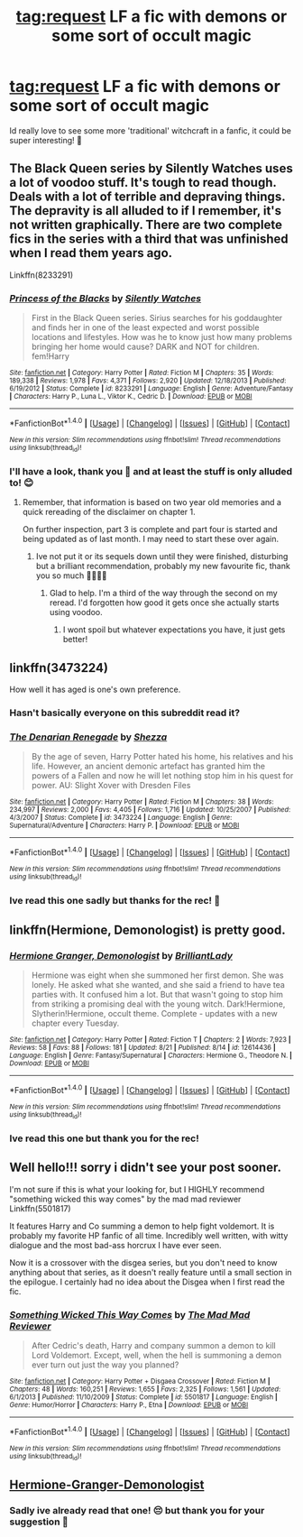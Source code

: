 #+TITLE: tag:request LF a fic with demons or some sort of occult magic

* tag:request LF a fic with demons or some sort of occult magic
:PROPERTIES:
:Author: GoldenBeatrice
:Score: 9
:DateUnix: 1504222139.0
:DateShort: 2017-Sep-01
:FlairText: Request
:END:
Id really love to see some more 'traditional' witchcraft in a fanfic, it could be super interesting! 💖


** The Black Queen series by Silently Watches uses a lot of voodoo stuff. It's tough to read though. Deals with a lot of terrible and depraving things. The depravity is all alluded to if I remember, it's not written graphically. There are two complete fics in the series with a third that was unfinished when I read them years ago.

Linkffn(8233291)
:PROPERTIES:
:Author: ianmrtnz3
:Score: 1
:DateUnix: 1504278014.0
:DateShort: 2017-Sep-01
:END:

*** [[http://www.fanfiction.net/s/8233291/1/][*/Princess of the Blacks/*]] by [[https://www.fanfiction.net/u/4036441/Silently-Watches][/Silently Watches/]]

#+begin_quote
  First in the Black Queen series. Sirius searches for his goddaughter and finds her in one of the least expected and worst possible locations and lifestyles. How was he to know just how many problems bringing her home would cause? DARK and NOT for children. fem!Harry
#+end_quote

^{/Site/: [[http://www.fanfiction.net/][fanfiction.net]] *|* /Category/: Harry Potter *|* /Rated/: Fiction M *|* /Chapters/: 35 *|* /Words/: 189,338 *|* /Reviews/: 1,978 *|* /Favs/: 4,371 *|* /Follows/: 2,920 *|* /Updated/: 12/18/2013 *|* /Published/: 6/19/2012 *|* /Status/: Complete *|* /id/: 8233291 *|* /Language/: English *|* /Genre/: Adventure/Fantasy *|* /Characters/: Harry P., Luna L., Viktor K., Cedric D. *|* /Download/: [[http://www.ff2ebook.com/old/ffn-bot/index.php?id=8233291&source=ff&filetype=epub][EPUB]] or [[http://www.ff2ebook.com/old/ffn-bot/index.php?id=8233291&source=ff&filetype=mobi][MOBI]]}

--------------

*FanfictionBot*^{1.4.0} *|* [[[https://github.com/tusing/reddit-ffn-bot/wiki/Usage][Usage]]] | [[[https://github.com/tusing/reddit-ffn-bot/wiki/Changelog][Changelog]]] | [[[https://github.com/tusing/reddit-ffn-bot/issues/][Issues]]] | [[[https://github.com/tusing/reddit-ffn-bot/][GitHub]]] | [[[https://www.reddit.com/message/compose?to=tusing][Contact]]]

^{/New in this version: Slim recommendations using/ ffnbot!slim! /Thread recommendations using/ linksub(thread_id)!}
:PROPERTIES:
:Author: FanfictionBot
:Score: 1
:DateUnix: 1504278027.0
:DateShort: 2017-Sep-01
:END:


*** I'll have a look, thank you 💖 and at least the stuff is only alluded to! 😊
:PROPERTIES:
:Author: GoldenBeatrice
:Score: 1
:DateUnix: 1504279288.0
:DateShort: 2017-Sep-01
:END:

**** Remember, that information is based on two year old memories and a quick rereading of the disclaimer on chapter 1.

On further inspection, part 3 is complete and part four is started and being updated as of last month. I may need to start these over again.
:PROPERTIES:
:Author: ianmrtnz3
:Score: 1
:DateUnix: 1504280667.0
:DateShort: 2017-Sep-01
:END:

***** Ive not put it or its sequels down until they were finished, disturbing but a brilliant recommendation, probably my new favourite fic, thank you so much 💖💖💖💖
:PROPERTIES:
:Author: GoldenBeatrice
:Score: 1
:DateUnix: 1504983469.0
:DateShort: 2017-Sep-09
:END:

****** Glad to help. I'm a third of the way through the second on my reread. I'd forgotten how good it gets once she actually starts using voodoo.
:PROPERTIES:
:Author: ianmrtnz3
:Score: 1
:DateUnix: 1504984464.0
:DateShort: 2017-Sep-09
:END:

******* I wont spoil but whatever expectations you have, it just gets better!
:PROPERTIES:
:Author: GoldenBeatrice
:Score: 1
:DateUnix: 1504985330.0
:DateShort: 2017-Sep-09
:END:


** linkffn(3473224)

How well it has aged is one's own preference.
:PROPERTIES:
:Score: 1
:DateUnix: 1504300652.0
:DateShort: 2017-Sep-02
:END:

*** Hasn't basically everyone on this subreddit read it?
:PROPERTIES:
:Author: SomeoneTrading
:Score: 2
:DateUnix: 1504302811.0
:DateShort: 2017-Sep-02
:END:


*** [[http://www.fanfiction.net/s/3473224/1/][*/The Denarian Renegade/*]] by [[https://www.fanfiction.net/u/524094/Shezza][/Shezza/]]

#+begin_quote
  By the age of seven, Harry Potter hated his home, his relatives and his life. However, an ancient demonic artefact has granted him the powers of a Fallen and now he will let nothing stop him in his quest for power. AU: Slight Xover with Dresden Files
#+end_quote

^{/Site/: [[http://www.fanfiction.net/][fanfiction.net]] *|* /Category/: Harry Potter *|* /Rated/: Fiction M *|* /Chapters/: 38 *|* /Words/: 234,997 *|* /Reviews/: 2,000 *|* /Favs/: 4,405 *|* /Follows/: 1,716 *|* /Updated/: 10/25/2007 *|* /Published/: 4/3/2007 *|* /Status/: Complete *|* /id/: 3473224 *|* /Language/: English *|* /Genre/: Supernatural/Adventure *|* /Characters/: Harry P. *|* /Download/: [[http://www.ff2ebook.com/old/ffn-bot/index.php?id=3473224&source=ff&filetype=epub][EPUB]] or [[http://www.ff2ebook.com/old/ffn-bot/index.php?id=3473224&source=ff&filetype=mobi][MOBI]]}

--------------

*FanfictionBot*^{1.4.0} *|* [[[https://github.com/tusing/reddit-ffn-bot/wiki/Usage][Usage]]] | [[[https://github.com/tusing/reddit-ffn-bot/wiki/Changelog][Changelog]]] | [[[https://github.com/tusing/reddit-ffn-bot/issues/][Issues]]] | [[[https://github.com/tusing/reddit-ffn-bot/][GitHub]]] | [[[https://www.reddit.com/message/compose?to=tusing][Contact]]]

^{/New in this version: Slim recommendations using/ ffnbot!slim! /Thread recommendations using/ linksub(thread_id)!}
:PROPERTIES:
:Author: FanfictionBot
:Score: 1
:DateUnix: 1504300660.0
:DateShort: 2017-Sep-02
:END:


*** Ive read this one sadly but thanks for the rec! 💖
:PROPERTIES:
:Author: GoldenBeatrice
:Score: 1
:DateUnix: 1504983560.0
:DateShort: 2017-Sep-09
:END:


** linkffn(Hermione, Demonologist) is pretty good.
:PROPERTIES:
:Author: Achille-Talon
:Score: 1
:DateUnix: 1504301134.0
:DateShort: 2017-Sep-02
:END:

*** [[http://www.fanfiction.net/s/12614436/1/][*/Hermione Granger, Demonologist/*]] by [[https://www.fanfiction.net/u/6872861/BrilliantLady][/BrilliantLady/]]

#+begin_quote
  Hermione was eight when she summoned her first demon. She was lonely. He asked what she wanted, and she said a friend to have tea parties with. It confused him a lot. But that wasn't going to stop him from striking a promising deal with the young witch. Dark!Hermione, Slytherin!Hermione, occult theme. Complete - updates with a new chapter every Tuesday.
#+end_quote

^{/Site/: [[http://www.fanfiction.net/][fanfiction.net]] *|* /Category/: Harry Potter *|* /Rated/: Fiction T *|* /Chapters/: 2 *|* /Words/: 7,923 *|* /Reviews/: 58 *|* /Favs/: 88 *|* /Follows/: 181 *|* /Updated/: 8/21 *|* /Published/: 8/14 *|* /id/: 12614436 *|* /Language/: English *|* /Genre/: Fantasy/Supernatural *|* /Characters/: Hermione G., Theodore N. *|* /Download/: [[http://www.ff2ebook.com/old/ffn-bot/index.php?id=12614436&source=ff&filetype=epub][EPUB]] or [[http://www.ff2ebook.com/old/ffn-bot/index.php?id=12614436&source=ff&filetype=mobi][MOBI]]}

--------------

*FanfictionBot*^{1.4.0} *|* [[[https://github.com/tusing/reddit-ffn-bot/wiki/Usage][Usage]]] | [[[https://github.com/tusing/reddit-ffn-bot/wiki/Changelog][Changelog]]] | [[[https://github.com/tusing/reddit-ffn-bot/issues/][Issues]]] | [[[https://github.com/tusing/reddit-ffn-bot/][GitHub]]] | [[[https://www.reddit.com/message/compose?to=tusing][Contact]]]

^{/New in this version: Slim recommendations using/ ffnbot!slim! /Thread recommendations using/ linksub(thread_id)!}
:PROPERTIES:
:Author: FanfictionBot
:Score: 1
:DateUnix: 1504301173.0
:DateShort: 2017-Sep-02
:END:


*** Ive read this one but thank you for the rec!
:PROPERTIES:
:Author: GoldenBeatrice
:Score: 1
:DateUnix: 1504983532.0
:DateShort: 2017-Sep-09
:END:


** Well hello!!! sorry i didn't see your post sooner.

I'm not sure if this is what your looking for, but I HIGHLY recommend "something wicked this way comes" by the mad mad reviewer Linkffn(5501817)

It features Harry and Co summing a demon to help fight voldemort. It is probably my favorite HP fanfic of all time. Incredibly well written, with witty dialogue and the most bad-ass horcrux I have ever seen.

Now it is a crossover with the disgea series, but you don't need to know anything about that series, as it doesn't really feature until a small section in the epilogue. I certainly had no idea about the Disgea when I first read the fic.
:PROPERTIES:
:Author: DontLoseYourWay223
:Score: 1
:DateUnix: 1504348625.0
:DateShort: 2017-Sep-02
:END:

*** [[http://www.fanfiction.net/s/5501817/1/][*/Something Wicked This Way Comes/*]] by [[https://www.fanfiction.net/u/699762/The-Mad-Mad-Reviewer][/The Mad Mad Reviewer/]]

#+begin_quote
  After Cedric's death, Harry and company summon a demon to kill Lord Voldemort. Except, well, when the hell is summoning a demon ever turn out just the way you planned?
#+end_quote

^{/Site/: [[http://www.fanfiction.net/][fanfiction.net]] *|* /Category/: Harry Potter + Disgaea Crossover *|* /Rated/: Fiction M *|* /Chapters/: 48 *|* /Words/: 160,251 *|* /Reviews/: 1,655 *|* /Favs/: 2,325 *|* /Follows/: 1,561 *|* /Updated/: 6/1/2013 *|* /Published/: 11/10/2009 *|* /Status/: Complete *|* /id/: 5501817 *|* /Language/: English *|* /Genre/: Humor/Horror *|* /Characters/: Harry P., Etna *|* /Download/: [[http://www.ff2ebook.com/old/ffn-bot/index.php?id=5501817&source=ff&filetype=epub][EPUB]] or [[http://www.ff2ebook.com/old/ffn-bot/index.php?id=5501817&source=ff&filetype=mobi][MOBI]]}

--------------

*FanfictionBot*^{1.4.0} *|* [[[https://github.com/tusing/reddit-ffn-bot/wiki/Usage][Usage]]] | [[[https://github.com/tusing/reddit-ffn-bot/wiki/Changelog][Changelog]]] | [[[https://github.com/tusing/reddit-ffn-bot/issues/][Issues]]] | [[[https://github.com/tusing/reddit-ffn-bot/][GitHub]]] | [[[https://www.reddit.com/message/compose?to=tusing][Contact]]]

^{/New in this version: Slim recommendations using/ ffnbot!slim! /Thread recommendations using/ linksub(thread_id)!}
:PROPERTIES:
:Author: FanfictionBot
:Score: 1
:DateUnix: 1504348635.0
:DateShort: 2017-Sep-02
:END:


** [[https://www.fanfiction.net/s/12614436/1/Hermione-Granger-Demonologist][Hermione-Granger-Demonologist]]
:PROPERTIES:
:Author: 944tim
:Score: 1
:DateUnix: 1504242152.0
:DateShort: 2017-Sep-01
:END:

*** Sadly ive already read that one! 😔 but thank you for your suggestion 💖
:PROPERTIES:
:Author: GoldenBeatrice
:Score: 1
:DateUnix: 1504266316.0
:DateShort: 2017-Sep-01
:END:
